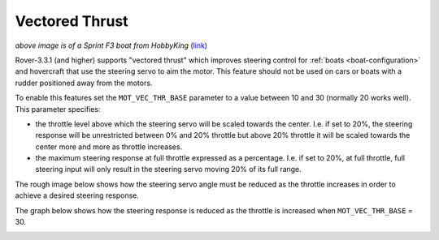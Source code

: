 .. _rover-vectored-thrust:

===============
Vectored Thrust
===============

.. image:: ../images/vectored-thrust-top-image.jpg
   :width: 450px

*above image is of a Sprint F3 boat from HobbyKing* (`link <https://hobbyking.com/en_us/sprint-f3-fiberglass-tunnel-hull-brushless-racing-boat-w-motor-630mm.html>`__)

Rover-3.3.1 (and higher) supports "vectored thrust" which improves steering control for :ref:`boats <boat-configuration>` and hovercraft that use the steering servo to aim the motor.
This feature should not be used on cars or boats with a rudder positioned away from the motors.

To enable this features set the ``MOT_VEC_THR_BASE`` parameter to a value between 10 and 30 (normally 20 works well).
This parameter specifies:

- the throttle level above which the steering servo will be scaled towards the center.  I.e. if set to 20%, the steering response will be unrestricted between 0% and 20% throttle but above 20% throttle it will be scaled towards the center more and more as throttle increases.
- the maximum steering response at full throttle expressed as a percentage.  I.e. if set to 20%, at full throttle, full steering input will only result in the steering servo moving 20% of its full range.

The rough image below shows how the steering servo angle must be reduced as the throttle increases in order to achieve a desired steering response.

.. image:: ../images/vectored-thrust-pic-description.png
    :target: ../_images/vectored-thrust-pic-description.png

The graph below shows how the steering response is reduced as the throttle is increased when ``MOT_VEC_THR_BASE`` = 30.

.. image:: ../images/vectored-thrust-graph.png
    :target: ../_images/vectored-thrust-graph.png
